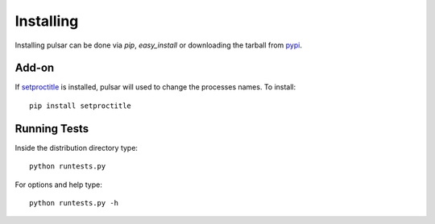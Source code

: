 ============
Installing
============

Installing pulsar can be done via `pip`, `easy_install` or downloading the
tarball from pypi_.

Add-on
=========

If setproctitle_ is installed, pulsar will used to change the processes names. To install::

    pip install setproctitle


Running Tests
===================

Inside the distribution directory type::

    python runtests.py
    
For options and help type::

    python runtests.py -h


.. _setproctitle: http://code.google.com/p/py-setproctitle/
.. _pypi: http://pypi.python.org/pypi/pulsar